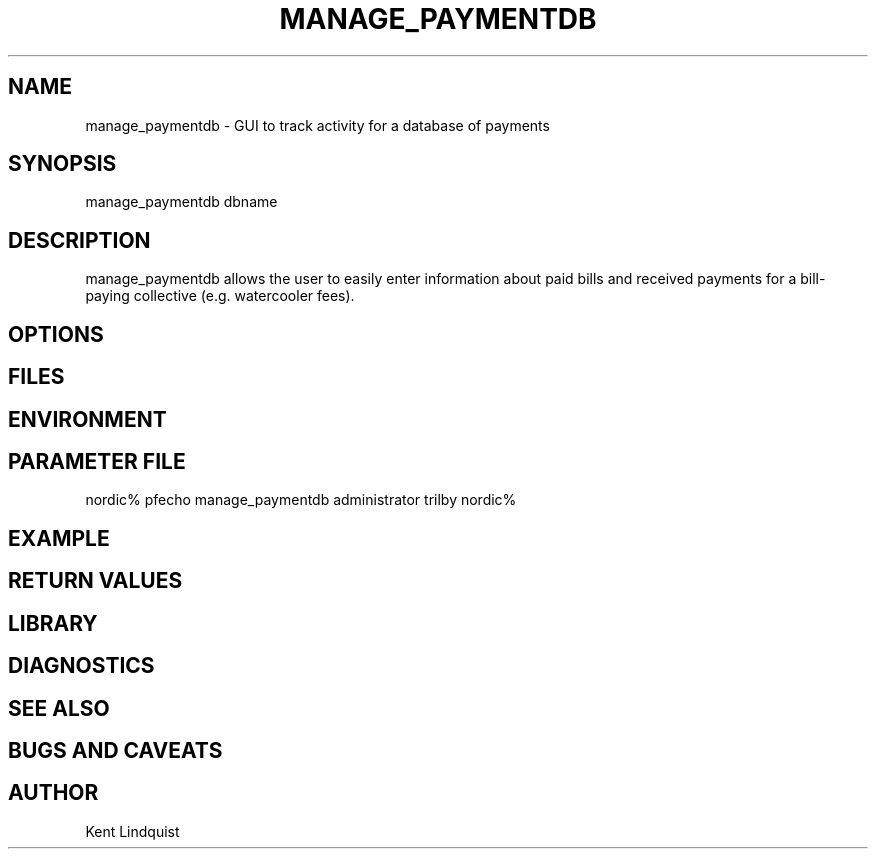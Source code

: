 .TH MANAGE_PAYMENTDB 1 "$Date$"
.SH NAME
manage_paymentdb \- GUI to track activity for a database of payments
.SH SYNOPSIS
.nf
manage_paymentdb dbname
.fi
.SH DESCRIPTION
manage_paymentdb allows the user to easily enter information about 
paid bills and received payments for a bill-paying collective (e.g. 
watercooler fees).
.SH OPTIONS
.SH FILES
.SH ENVIRONMENT
.SH PARAMETER FILE
nordic% pfecho manage_paymentdb
administrator trilby
nordic%
.SH EXAMPLE
.ft CW
.in 2c
.nf
.fi
.in
.ft R
.SH RETURN VALUES
.SH LIBRARY
.SH DIAGNOSTICS
.SH "SEE ALSO"
.nf
.fi
.SH "BUGS AND CAVEATS"
.SH AUTHOR
Kent Lindquist
.\" $Id$
